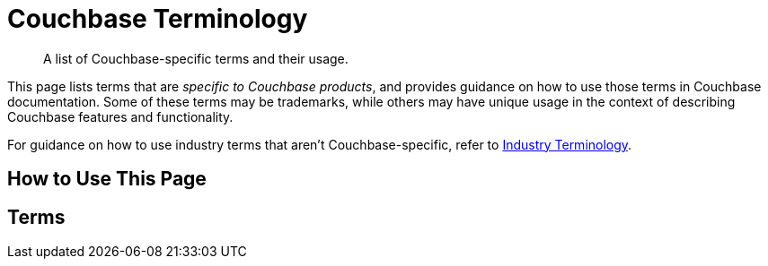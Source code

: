= Couchbase Terminology

[abstract]
A list of Couchbase-specific terms and their usage.

This page lists terms that are _specific to Couchbase products_, and provides guidance on how to use those terms in Couchbase documentation.
Some of these terms may be trademarks, while others may have unique usage in the context of describing Couchbase features and functionality.

For guidance on how to use industry terms that aren't Couchbase-specific, refer to xref:terminology-industry.adoc[Industry Terminology].

== How to Use This Page

== Terms

